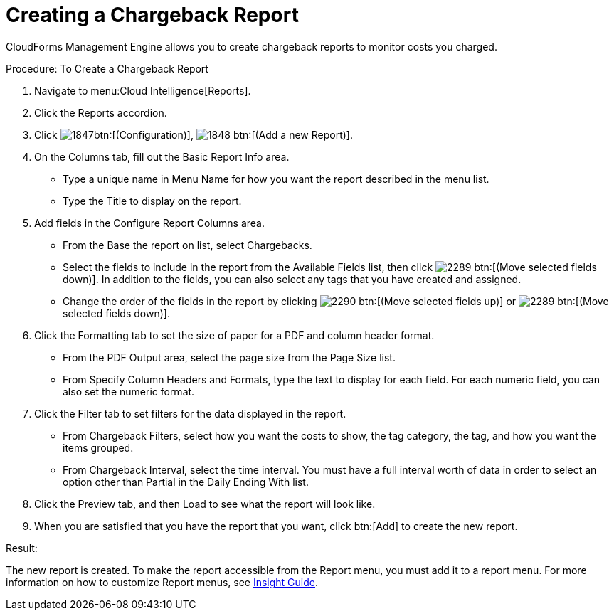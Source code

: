 [[_to_create_a_chargeback_report]]
= Creating a Chargeback Report

CloudForms Management Engine allows you to create chargeback reports to monitor costs you charged. 

.Procedure: To Create a Chargeback Report
. Navigate to menu:Cloud Intelligence[Reports]. 
. Click the [label]#Reports# accordion. 
. Click  image:images/1847.png[]btn:[(Configuration)],  image:images/1848.png[] btn:[(Add a new Report)]. 
. On the [label]#Columns# tab, fill out the [label]#Basic Report Info# area. 
+
* Type a unique name in [label]#Menu Name# for how you want the report described in the menu list. 
* Type the [label]#Title# to display on the report. 

. Add fields in the [label]#Configure Report Columns# area. 
+
* From the [label]#Base the report on# list, select [label]#Chargebacks#. 
* Select the fields to include in the report from the [label]#Available Fields# list, then click  image:images/2289.png[] btn:[(Move selected fields down)].
  In addition to the fields, you can also select any tags that you have created and assigned. 
* Change the order of the fields in the report by clicking  image:images/2290.png[] btn:[(Move selected fields up)] or  image:images/2289.png[] btn:[(Move selected fields down)]. 

. Click the [label]#Formatting# tab to set the size of paper for a PDF and column header format. 
+
* From the [label]#PDF Output# area, select the page size from the [label]#Page Size# list. 
* From [label]#Specify Column Headers and Formats#, type the text to display for each field.
  For each numeric field, you can also set the numeric format. 

. Click the [label]#Filter# tab to set filters for the data displayed in the report. 
+
* From [label]#Chargeback Filters#, select how you want the costs to show, the tag category, the tag, and how you want the items grouped. 
* From [label]#Chargeback Interval#, select the time interval.
  You must have a full interval worth of data in order to select an option other than [label]#Partial# in the [label]#Daily Ending With# list. 

. Click the [label]#Preview# tab, and then Load to see what the report will look like. 
. When you are satisfied that you have the report that you want, click btn:[Add] to create the new report. 

.Result:
The new report is created.
To make the report accessible from the [label]#Report# menu, you must add it to a report menu.
For more information on how to customize Report menus, see https://access.redhat.com/documentation/en-US/Red_Hat_CloudForms/3.2/html/Insight_Guide/index.html[Insight Guide]. 